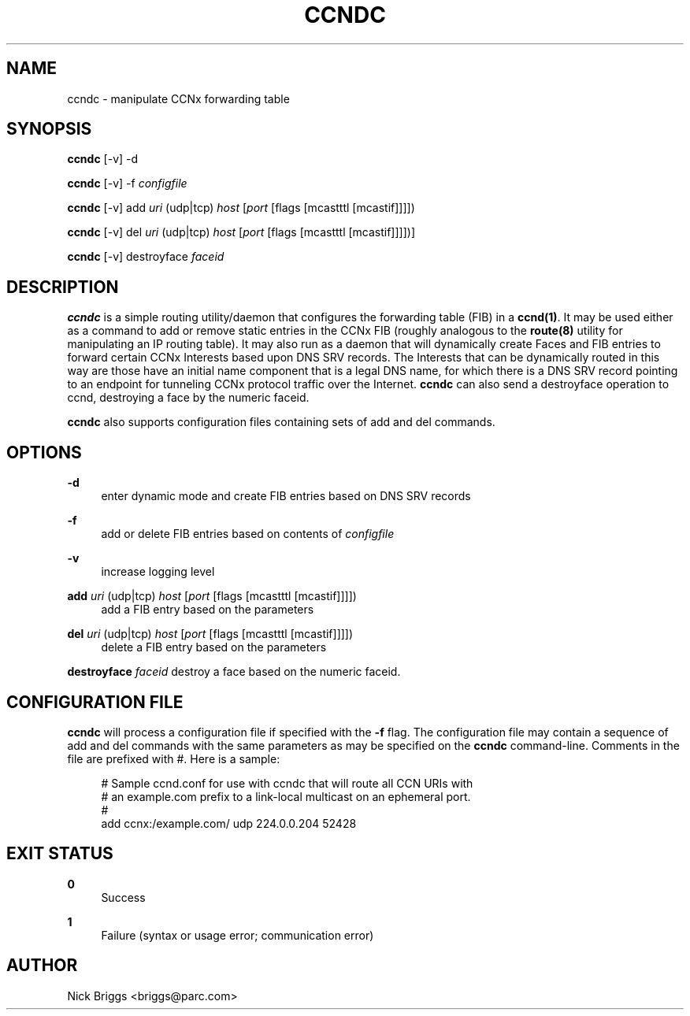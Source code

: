 '\" t
.\"     Title: ccndc
.\"    Author: [see the "AUTHOR" section]
.\" Generator: DocBook XSL Stylesheets v1.76.0 <http://docbook.sf.net/>
.\"      Date: 03/09/2012
.\"    Manual: \ \&
.\"    Source: \ \& 0.5.1
.\"  Language: English
.\"
.TH "CCNDC" "1" "03/09/2012" "\ \& 0\&.5\&.1" "\ \&"
.\" -----------------------------------------------------------------
.\" * Define some portability stuff
.\" -----------------------------------------------------------------
.\" ~~~~~~~~~~~~~~~~~~~~~~~~~~~~~~~~~~~~~~~~~~~~~~~~~~~~~~~~~~~~~~~~~
.\" http://bugs.debian.org/507673
.\" http://lists.gnu.org/archive/html/groff/2009-02/msg00013.html
.\" ~~~~~~~~~~~~~~~~~~~~~~~~~~~~~~~~~~~~~~~~~~~~~~~~~~~~~~~~~~~~~~~~~
.ie \n(.g .ds Aq \(aq
.el       .ds Aq '
.\" -----------------------------------------------------------------
.\" * set default formatting
.\" -----------------------------------------------------------------
.\" disable hyphenation
.nh
.\" disable justification (adjust text to left margin only)
.ad l
.\" -----------------------------------------------------------------
.\" * MAIN CONTENT STARTS HERE *
.\" -----------------------------------------------------------------
.SH "NAME"
ccndc \- manipulate CCNx forwarding table
.SH "SYNOPSIS"
.sp
\fBccndc\fR [\-v] \-d
.sp
\fBccndc\fR [\-v] \-f \fIconfigfile\fR
.sp
\fBccndc\fR [\-v] add \fIuri\fR (udp|tcp) \fIhost\fR [\fIport\fR [flags [mcastttl [mcastif]]]])
.sp
\fBccndc\fR [\-v] del \fIuri\fR (udp|tcp) \fIhost\fR [\fIport\fR [flags [mcastttl [mcastif]]]])]
.sp
\fBccndc\fR [\-v] destroyface \fIfaceid\fR
.SH "DESCRIPTION"
.sp
\fBccndc\fR is a simple routing utility/daemon that configures the forwarding table (FIB) in a \fBccnd(1)\fR\&. It may be used either as a command to add or remove static entries in the CCNx FIB (roughly analogous to the \fBroute(8)\fR utility for manipulating an IP routing table)\&. It may also run as a daemon that will dynamically create Faces and FIB entries to forward certain CCNx Interests based upon DNS SRV records\&. The Interests that can be dynamically routed in this way are those have an initial name component that is a legal DNS name, for which there is a DNS SRV record pointing to an endpoint for tunneling CCNx protocol traffic over the Internet\&. \fBccndc\fR can also send a destroyface operation to ccnd, destroying a face by the numeric faceid\&.
.sp
\fBccndc\fR also supports configuration files containing sets of add and del commands\&.
.SH "OPTIONS"
.PP
\fB\-d\fR
.RS 4
enter dynamic mode and create FIB entries based on DNS SRV records
.RE
.PP
\fB\-f\fR
.RS 4
add or delete FIB entries based on contents of
\fIconfigfile\fR
.RE
.PP
\fB\-v\fR
.RS 4
increase logging level
.RE
.PP
\fBadd\fR \fIuri\fR (udp|tcp) \fIhost\fR [\fIport\fR [flags [mcastttl [mcastif]]]])
.RS 4
add a FIB entry based on the parameters
.RE
.PP
\fBdel\fR \fIuri\fR (udp|tcp) \fIhost\fR [\fIport\fR [flags [mcastttl [mcastif]]]])
.RS 4
delete a FIB entry based on the parameters
.RE
.sp
\fBdestroyface\fR \fIfaceid\fR destroy a face based on the numeric faceid\&.
.SH "CONFIGURATION FILE"
.sp
\fBccndc\fR will process a configuration file if specified with the \fB\-f\fR flag\&. The configuration file may contain a sequence of add and del commands with the same parameters as may be specified on the \fBccndc\fR command\-line\&. Comments in the file are prefixed with #\&. Here is a sample:
.sp
.if n \{\
.RS 4
.\}
.nf
# Sample ccnd\&.conf for use with ccndc that will route all CCN URIs with
# an example\&.com prefix to a link\-local multicast on an ephemeral port\&.
#
add ccnx:/example\&.com/ udp 224\&.0\&.0\&.204 52428
.fi
.if n \{\
.RE
.\}
.SH "EXIT STATUS"
.PP
\fB0\fR
.RS 4
Success
.RE
.PP
\fB1\fR
.RS 4
Failure (syntax or usage error; communication error)
.RE
.SH "AUTHOR"
.sp
Nick Briggs <briggs@parc\&.com>
